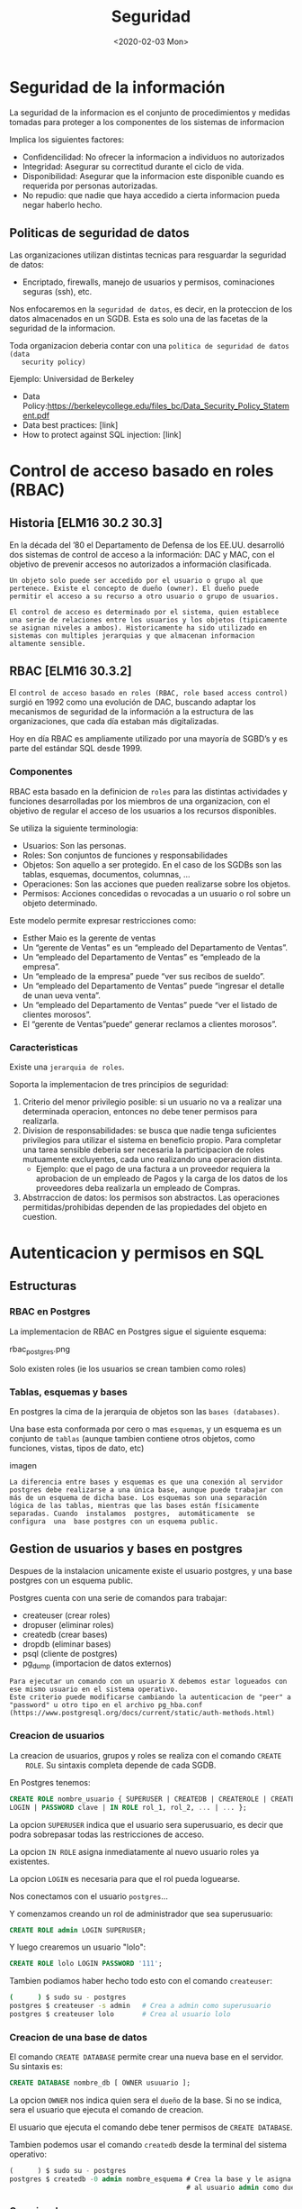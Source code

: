 #+title:Seguridad
#+date: <2020-02-03 Mon>
* Seguridad de la información

  La seguridad de la informacion es el conjunto de procedimientos y medidas
  tomadas para proteger a los componentes de los sistemas de informacion

  Implica los siguientes factores:
  - Confidencilidad: No ofrecer la informacion a individuos no autorizados
  - Integridad: Asegurar su correctitud durante el ciclo de vida.
  - Disponibilidad: Asegurar que la informacion este disponible cuando es
    requerida por personas autorizadas.
  - No repudio: que nadie que haya accedido a cierta informacion pueda negar
    haberlo hecho.

** Politicas de seguridad de datos

   Las organizaciones utilizan distintas tecnicas para resguardar la seguridad de
   datos:
   - Encriptado, firewalls, manejo de usuarios y permisos, cominaciones seguras
     (ssh), etc.

   Nos enfocaremos en la ~seguridad de datos~, es decir, en la proteccion de los
   datos almacenados en un SGDB. Esta es solo una de las facetas de la seguridad de
   la informacion.

   Toda organizacion deberia contar con una ~politica de seguridad de datos (data
   security policy)~

   Ejemplo: Universidad de Berkeley
   - Data Policy:https://berkeleycollege.edu/files_bc/Data_Security_Policy_Statement.pdf
   - Data best practices: [link]
   - How to protect against SQL injection: [link]

* Control de acceso basado en roles (RBAC)

** Historia [ELM16 30.2 30.3]
   En la década del ’80 el Departamento de Defensa de los EE.UU. desarrolló dos
   sistemas de control de acceso a la información: DAC y MAC, con el objetivo de
   prevenir accesos no autorizados a información clasificada.

   #+BEGIN_SRC DAC (Discretionary Access Control)
  Un objeto solo puede ser accedido por el usuario o grupo al que pertenece. Existe el concepto de dueño (owner). El dueño puede permitir el acceso a su recurso a otro usuario o grupo de usuarios.
   #+END_SRC

   #+BEGIN_SRC MAC (Mandatory Access Control)
  El control de acceso es determinado por el sistema, quien establece una serie de relaciones entre los usuarios y los objetos (tipicamente se asignan niveles a ambos). Historicamente ha sido utilizado en sistemas con multiples jerarquias y que almacenan informacion altamente sensible.
   #+END_SRC

** RBAC [ELM16 30.3.2]

   El ~control de acceso basado en roles (RBAC, role based access control)~
   surgió en 1992 como una evolución de DAC, buscando adaptar los mecanismos de
   seguridad de la información a la estructura de las organizaciones, que cada
   día estaban más digitalizadas.

   Hoy en día RBAC es ampliamente utilizado por una mayoría de SGBD’s y es parte
   del estándar SQL desde 1999.

*** Componentes

    RBAC esta basado en la definicion de ~roles~ para las distintas actividades
    y funciones desarrolladas por los miembros de una organizacion, con el
    objetivo de regular el acceso de los usuarios a los recursos disponibles.

    Se utiliza la siguiente terminologia:
    - Usuarios: Son las personas.
    - Roles: Son conjuntos de funciones y responsabilidades
    - Objetos: Son aquello a ser protegido. En el caso de los SGDBs son las
      tablas, esquemas, documentos, columnas, ...
    - Operaciones: Son las acciones que pueden realizarse sobre los objetos.
    - Permisos: Acciones concedidas o revocadas a un usuario o rol sobre un
      objeto determinado.

    [[./modelo_datos_rbac.png]]

    Este modelo permite expresar restricciones como:
    - Esther Maio es la gerente de ventas
    - Un “gerente de Ventas” es un “empleado del Departamento de Ventas”.
    - Un “empleado del Departamento de Ventas” es “empleado de la empresa”.
    - Un “empleado de la empresa” puede “ver sus recibos de sueldo”.
    - Un “empleado del Departamento de Ventas” puede “ingresar el detalle de
      unan ueva venta”.
    - Un “empleado del Departamento de Ventas” puede “ver el listado de clientes
      morosos”.
    - El “gerente de Ventas”puede“ generar reclamos a clientes morosos”.

*** Caracteristicas

    Existe una ~jerarquia de roles~.

    Soporta la implementacion de tres principios de seguridad:
    1. Criterio del menor privilegio posible: si un usuario no va a realizar una
       determinada operacion, entonces no debe tener permisos para realizarla.
    2. Division de responsabilidades: se busca que nadie tenga suficientes
       privilegios para utilizar el sistema en beneficio propio. Para completar
       una tarea sensible deberia ser necesaria la participacion de roles
       mutuamente excluyentes, cada uno realizando una operacion distinta.
       - Ejemplo: que el pago de una factura a un proveedor requiera la
         aprobacion de un empleado de Pagos y la carga de los datos de los
         proveedores deba realizarla un empleado de Compras.
    3. Abstrraccion de datos: los permisos son abstractos. Las operaciones
       permitidas/prohibidas dependen de las propiedades del objeto en cuestion.

* Autenticacion y permisos en SQL
** Estructuras
*** RBAC en Postgres
    La implementacion de RBAC en Postgres sigue el siguiente esquema:

    rbac_postgres.png

    Solo existen roles (ie los usuarios se crean tambien como roles)
*** Tablas, esquemas y bases

    En postgres la cima de la jerarquia de objetos son las ~bases (databases)~.

    Una base esta conformada por cero o mas ~esquemas~, y un esquema es un
    conjunto de ~tablas~ (aunque tambien contiene otros objetos, como funciones,
    vistas, tipos de dato, etc)

    imagen

    #+BEGIN_SRC
    La diferencia entre bases y esquemas es que una conexión al servidor postgres debe realizarse a una única base, aunque puede trabajar con más de un esquema de dicha base. Los esquemas son una separación lógica de las tablas, mientras que las bases están físicamente separadas. Cuando  instalamos  postgres,  automáticamente  se  configura  una  base postgres con un esquema public.
    #+END_SRC

** Gestion de usuarios y bases en postgres

   Despues de la instalacion unicamente existe el usuario postgres, y una base
   postgres con un esquema public.

   Postgres cuenta con una serie de comandos para trabajar:
   - createuser (crear roles)
   - dropuser (eliminar roles)
   - createdb (crear bases)
   - dropdb (eliminar bases)
   - psql (cliente de postgres)
   - pg_dump (importacion de datos externos)

   #+BEGIN_SRC Modos de autenticacion
   Para ejecutar un comando con un usuario X debemos estar logueados con ese mismo usuario en el sistema operativo.
   Este criterio puede modificarse cambiando la autenticacion de "peer" a "password" u otro tipo en el archivo pg_hba.conf
   (https://www.postgresql.org/docs/current/static/auth-methods.html)
   #+END_SRC

*** Creacion de usuarios

    La creacion de usuarios, grupos y roles se realiza con el comando ~CREATE
    ROLE~. Su sintaxis completa depende de cada SGDB.

    En Postgres tenemos:
    #+BEGIN_SRC sql
      CREATE ROLE nombre_usuario { SUPERUSER | CREATEDB | CREATEROLE | CREATEUSER |
      LOGIN | PASSWORD clave | IN ROLE rol_1, rol_2, ... | ... };
    #+END_SRC

    La opcion ~SUPERUSER~ indica que el usuario sera superusuario, es decir que
    podra sobrepasar todas las restricciones de acceso.

    La opcion ~IN ROLE~ asigna inmediatamente al nuevo usuario roles ya
    existentes.

    La opcion ~LOGIN~ es necesaria para que el rol pueda loguearse.

    Nos conectamos con el usuario ~postgres~...

    Y comenzamos creando un rol de administrador que sea superusuario:
    #+BEGIN_SRC sql
    CREATE ROLE admin LOGIN SUPERUSER;
    #+END_SRC

    Y luego crearemos un usuario "lolo":
    #+BEGIN_SRC sql
    CREATE ROLE lolo LOGIN PASSWORD '111';
    #+END_SRC

    Tambien podiamos haber hecho todo esto con el comando ~createuser~:
    #+BEGIN_SRC sh
    (      ) $ sudo su - postgres
    postgres $ createuser -s admin   # Crea a admin como superusuario
    postgres $ createuser lolo       # Crea al usuario lolo
    #+END_SRC

*** Creacion de una base de datos

    El comando ~CREATE DATABASE~ permite crear una nueva base en el servidor. Su
    sintaxis es:
    #+BEGIN_SRC sql
    CREATE DATABASE nombre_db [ OWNER usuuario ];
    #+END_SRC

    La opcion ~OWNER~ nos indica quien sera el ~dueño~ de la base. Si no se
    indica, sera el usuario que ejecuta el comando de creacion.

    El usuario que ejecuta el comando debe tener permisos de ~CREATE DATABASE~.

    Tambien podemos usar el comando ~createdb~ desde la terminal del sistema
    operativo:
    #+BEGIN_SRC sql
    (      ) $ sudo su - postgres
    postgres $ createdb -0 admin nombre_esquema # Crea la base y le asigna
                                                # al usuario admin como dueño
    #+END_SRC

*** Creacion de un esquema

    Dentro de una base, podemos crear un nuevo esquema con el comando ~CREATE
    SCHEMA~. Su sintaxis (SQL estandar) es:

    #+BEGIN_SRC sql
CREATE SCHEMA nombre_esquema [ AUTHENTICATION usuario ];
    #+END_SRC

    La opcion ~AUTHENTICATION~ nos indica quien sera el ~dueño~ del esquema. Si no
    se indica, sera el usuario que ejecuta el comando de creacion.

             